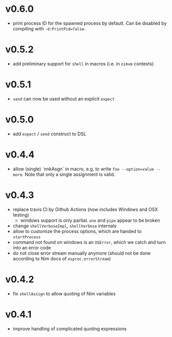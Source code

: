 * v0.6.0
- print process ID for the spawned process by default. Can be disabled
  by compiling with ~-d:PrintPid=false~.
* v0.5.2
- add preliminary support for ~shell~ in macros (i.e. in ~nimvm~ contexts)
* v0.5.1
- ~send~ can now be used without an explicit ~expect~
* v0.5.0
- add =expect= / =send= construct to DSL
* v0.4.4
- allow (single) `nnkAsgn` in macro, e.g. to write
  =foo --option=value --more=. Note that only a single assignment is valid.
* v0.4.3
- replace travis CI by Github Actions (now includes Windows and OSX
  testing)
  - windows support is only partial. =one= and =pipe= appear to be
    broken
- change =shellVerboseImpl=, =shellVerbose= internals
- allow to customize the process options, which are handed to
  =startProcess=
- command not found on windows is an =OSError=, which we catch and
  turn into an error code
- do not close error stream manually anymore (should not be done
  according to Nim docs of =osproc.errorStream=)

* v0.4.2
- fix =shellAssign= to allow quoting of Nim variables
* v0.4.1
- improve handling of complicated quoting expressions
